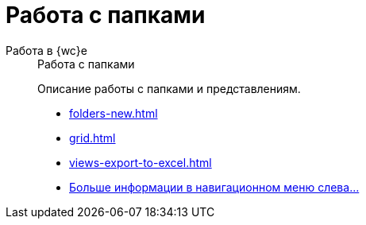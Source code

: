 :page-layout: home

= Работа с папками

[tabs]
====
Работа в {wc}е::
+
.Работа с папками
****
Описание работы с папками и представлениям.

* xref:folders-new.adoc[]
* xref:grid.adoc[]
* xref:views-export-to-excel.adoc[]
* xref:folders.adoc[Больше информации в навигационном меню слева...]
****
====
